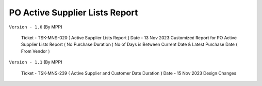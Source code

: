 ================================
PO Active Supplier Lists Report
================================

.. !!!!!!!!!!!!!!!!!!!!!!!!!!!!!!!!!!!!!!!!!!!!!!!!!!!!!!!!!!!!!!
   !! PO Active Supplier Lists Report ( No Purchase Duration ) !!
   !!!!!!!!!!!!!!!!!!!!!!!!!!!!!!!!!!!!!!!!!!!!!!!!!!!!!!!!!!!!!!


``Version - 1.0`` (By MPP)

    Ticket - TSK-MNS-020 ( Active Supplier Lists Report ) 
    Date   - 13 Nov 2023
    Customized Report for PO Active Supplier Lists Report ( No Purchase Duration )
    No of Days is Between Current Date & Latest Purchase Date ( From Vendor )

``Version - 1.1`` (By MPP)

    Ticket - TSK-MNS-239 ( Active Supplier and Customer Date Duration )
    Date   - 15 Nov 2023
    Design Changes
